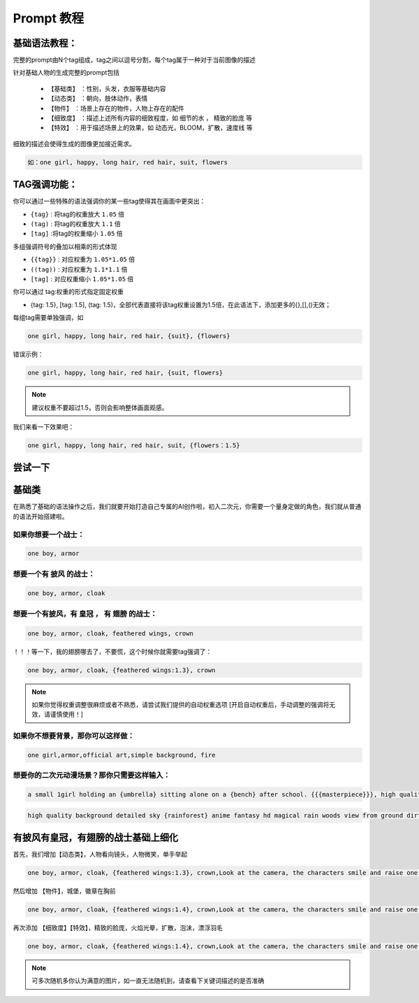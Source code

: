 Prompt 教程
########################################

基础语法教程：
:::::::::::::::::::::::::::::::::::::::::::::::::::::::::::::::::::::::::::::

完整的prompt由N个tag组成，tag之间以逗号分割，每个tag属于一种对于当前图像的描述

针对基础人物的生成完整的prompt包括

  - ``【基础类】`` ：性别，头发，衣服等基础内容

  - ``【动态类】`` ：朝向，肢体动作，表情

  - ``【物件】`` ：场景上存在的物件，人物上存在的配件

  - ``【细致度】`` ：描述上述所有内容的细致程度，如 细节的水 ， 精致的脸庞 等

  - ``【特效】`` ：用于描述场景上的效果，如 动态光，BLOOM，扩散，速度线 等


细致的描述会使得生成的图像更加接近需求。

.. code-block:: shell

    如：one girl, happy, long hair, red hair, suit, flowers

.. image:: img/text2img_pic8.png
   :align: center
   :width: 300

TAG强调功能：
:::::::::::::::::::::::::::::::::::::::::::::::::::::::::::::::::::::::::::::

你可以通过一些特殊的语法强调你的某一些tag使得其在画面中更突出：

- ``{tag}`` : 将tag的权重放大 ``1.05`` 倍
- ``(tag)`` : 将tag的权重放大 ``1.1`` 倍
- ``[tag]`` :将tag的权重缩小 ``1.05`` 倍

多组强调符号的叠加以相乘的形式体现

- ``{{tag}}`` : 对应权重为 ``1.05*1.05`` 倍
- ``((tag))`` : 对应权重为 ``1.1*1.1`` 倍
- ``[tag]`` : 对应权重缩小 ``1.05*1.05`` 倍

你可以通过 tag:权重的形式指定固定权重

- {tag: 1.5}, [tag: 1.5], (tag: 1.5)，全部代表直接将该tag权重设置为1.5倍，在此语法下，添加更多的{},[],()无效；

每组tag需要单独强调，如

.. code-block:: shell

    one girl, happy, long hair, red hair, {suit}, {flowers}

错误示例：

.. code-block:: shell

    one girl, happy, long hair, red hair, {suit, flowers}

.. note::

    建议权重不要超过1.5，否则会影响整体画面观感。


我们来看一下效果吧：

.. code-block:: shell

    one girl, happy, long hair, red hair, suit, {flowers：1.5}

.. image:: img/text2img_pic9.png
   :align: center
   :width: 300


尝试一下
:::::::::::::::::::::::::::::::::::::::::::::::::::::::::::::::::::::::::::::

基础类
:::::::::::::::::::::::::::::::::::::::::::::::::::::::::::::::::::::::::::::

在熟悉了基础的语法操作之后，我们就要开始打造自己专属的AI创作啦，初入二次元，你需要一个量身定做的角色，我们就从普通的语法开始搭建啦。

如果你想要一个战士：
^^^^^^^^^^^^^^^^^^^^^^^^^^^^^^^^^^^^^
.. code-block:: shell

    one boy, armor

.. image:: img/text2img_pic10.png
   :align: center
   :width: 300

想要一个有 ``披风`` 的战士：
^^^^^^^^^^^^^^^^^^^^^^^^^^^^^^^^^^^^^
.. code-block:: shell

    one boy, armor, cloak

.. image:: img/text2img_pic11.png
   :align: center
   :width: 300


想要一个有披风，有 ``皇冠`` ， 有 ``翅膀`` 的战士：
^^^^^^^^^^^^^^^^^^^^^^^^^^^^^^^^^^^^^



.. code-block:: shell

    one boy, armor, cloak, feathered wings, crown

.. image:: img/text2img_pic12.png
   :align: center
   :width: 300

！！！等一下，我的翅膀哪去了，不要慌，这个时候你就需要tag强调了：

.. code-block:: shell

    one boy, armor, cloak, {feathered wings:1.3}, crown

.. image:: img/text2img_pic13.png
   :align: center
   :width: 300

.. note::

    如果你觉得权重调整很麻烦或者不熟悉，请尝试我们提供的自动权重选项
    [开启自动权重后，手动调整的强调将无效，请谨慎使用！]

如果你不想要背景，那你可以这样做：
^^^^^^^^^^^^^^^^^^^^^^^^^^^^^^^^^^^^^

.. code-block:: shell

    one girl,armor,official art,simple background, fire

.. image:: img/text2img_pic14.png
   :align: center
   :width: 300

想要你的二次元动漫场景？那你只需要这样输入：
^^^^^^^^^^^^^^^^^^^^^^^^^^^^^^^^^^^^^

.. code-block:: shell

    a small 1girl holding an {umbrella} sitting alone on a {bench} after school. {{{masterpiece}}}, high quality, beautifully painted, pixiv, artstation hq, production art, comfort, [rain], reflective, dynamic light, cute, spring, 8k, {detailed face}, beautiful face, {bus stop}

.. image:: img/text2img_pic15.png
   :align: center
   :width: 300

.. code-block:: shell

    high quality background detailed sky {rainforest} anime fantasy hd magical rain woods view from ground dirt moss masterpiece {{hyper realistic}} night stars moon pond river small fireflies best quality clear resolution

.. image:: img/text2img_pic16.png
   :align: center
   :width: 300
   

有披风有皇冠，有翅膀的战士基础上细化
:::::::::::::::::::::::::::::::::::::::::::::::::::::::::::::::::::::::::::::

首先，我们增加【动态类】，人物看向镜头，人物微笑，单手举起

.. code-block:: shell

    one boy, armor, cloak, {feathered wings:1.3}, crown,Look at the camera, the characters smile and raise one hand

.. image:: img/cb_1.jpg
   :align: center
   :width: 300

然后增加 【物件】，城堡，徽章在胸前

.. code-block:: shell

    one boy, armor, cloak, {feathered wings:1.4}, crown,Look at the camera, the characters smile and raise one hand,Castle, {badge on chest:1.3}

.. image:: img/cb_2.jpg
   :align: center
   :width: 300


再次添加 【细致度】【特效】，精致的脸庞，火焰光晕，扩散，泡沫，漂浮羽毛


.. code-block:: shell

    one boy, armor, cloak, {feathered wings:1.4}, crown,Look at the camera, the characters smile and raise one hand,Castle, {badge on chest:1.3},Exquisite face, flame glow, diffusion, foam, floating feathers

.. image:: img/cb_3.jpg
   :align: center
   :width: 300

.. note::

    可多次随机多你认为满意的图片，如一直无法随机到，请查看下关键词描述的是否准确
